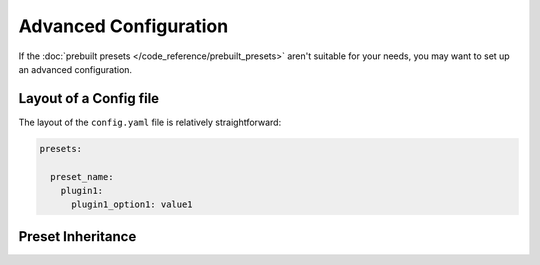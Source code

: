 Advanced Configuration
======================

If the :doc:`prebuilt presets </code_reference/prebuilt_presets>` aren't suitable for your needs, you may want to set up an advanced configuration.

Layout of a Config file
-----------------------

The layout of the ``config.yaml`` file is relatively straightforward:

.. code-block:: yaml

  presets:

    preset_name:
      plugin1:
        plugin1_option1: value1


Preset Inheritance
------------------
